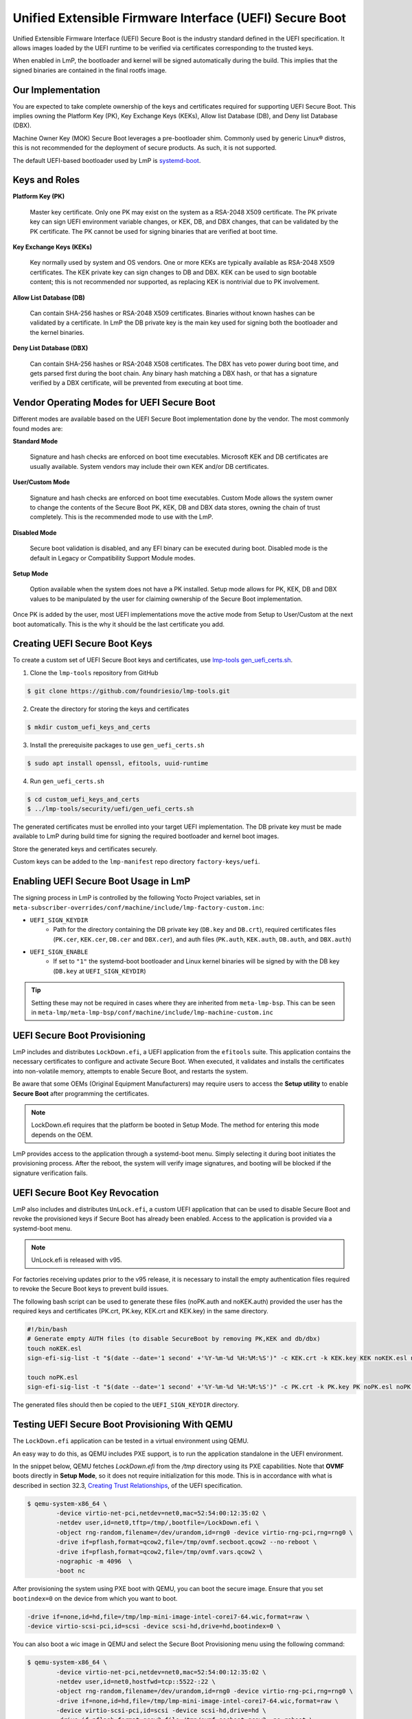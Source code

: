 .. highlight:: sh

.. _ref-secure-boot-uefi:

Unified Extensible Firmware Interface (UEFI) Secure Boot
========================================================

Unified Extensible Firmware Interface (UEFI) Secure Boot is the industry standard defined in the UEFI specification.
It allows images loaded by the UEFI runtime to be verified via certificates corresponding to the trusted keys.

When enabled in LmP, the bootloader and kernel will be signed automatically during the build.
This implies that the signed binaries are contained in the final rootfs image.

Our Implementation
------------------

You are expected to take complete ownership of the keys and certificates required for supporting UEFI Secure Boot.
This implies owning the Platform Key (PK), Key Exchange Keys (KEKs), Allow list Database (DB), and Deny list Database (DBX).

Machine Owner Key (MOK) Secure Boot leverages a pre-bootloader shim.
Commonly used by generic Linux® distros, this is not recommended for the deployment of secure products.
As such, it is not supported.

The default UEFI-based bootloader used by LmP is `systemd-boot`_.

Keys and Roles
--------------

**Platform Key (PK)**

  Master key certificate.
  Only one PK may exist on the system as a RSA-2048 X509 certificate.
  The PK private key can sign UEFI environment variable changes, or KEK, DB, and DBX changes, that can be validated by the PK certificate.
  The PK cannot be used for signing binaries that are verified at boot time.

**Key Exchange Keys (KEKs)**

  Key normally used by system and OS vendors.
  One or more KEKs are typically available as RSA-2048 X509 certificates.
  The KEK private key can sign changes to DB and DBX.
  KEK can be used to sign bootable content; this is not recommended nor supported, as replacing KEK is nontrivial due to PK involvement.

**Allow List Database (DB)**

  Can contain SHA-256 hashes or RSA-2048 X509 certificates.
  Binaries without known hashes can be validated by a certificate.
  In LmP the DB private key is the main key used for signing both the bootloader and the kernel binaries.

**Deny List Database (DBX)**

  Can contain SHA-256 hashes or RSA-2048 X508 certificates.
  The DBX has veto power during boot time, and gets parsed first during the boot chain.
  Any binary hash matching a DBX hash, or that has a signature verified by a DBX certificate, will be prevented from executing at boot time.

Vendor Operating Modes for UEFI Secure Boot
-------------------------------------------

Different modes are available based on the UEFI Secure Boot implementation done by the vendor.
The most commonly found modes are:

**Standard Mode**

  Signature and hash checks are enforced on boot time executables.
  Microsoft KEK and DB certificates are usually available.
  System vendors may include their own KEK and/or DB certificates.

**User/Custom Mode**

  Signature and hash checks are enforced on boot time executables.
  Custom Mode allows the system owner to change the contents of the Secure Boot PK, KEK, DB and DBX data stores, owning the chain of trust completely.
  This is the recommended mode to use with the LmP.

**Disabled Mode**

  Secure boot validation is disabled, and any EFI binary can be executed during boot.
  Disabled mode is the default in Legacy or Compatibility Support Module modes.

**Setup Mode**

  Option available when the system does not have a PK installed.
  Setup mode allows for PK, KEK, DB and DBX values to be manipulated by the user for claiming ownership of the Secure Boot implementation.

Once PK is added by the user, most UEFI implementations move the active mode from Setup to User/Custom at the next boot automatically.
This is the why it should be the last certificate you add.

Creating UEFI Secure Boot Keys
------------------------------

To create a custom set of UEFI Secure Boot keys and certificates, use `lmp-tools gen_uefi_certs.sh <https://github.com/foundriesio/lmp-tools/blob/master/security/uefi/gen_uefi_certs.sh>`_.

1. Clone the ``lmp-tools`` repository from GitHub

.. code-block:: console

   $ git clone https://github.com/foundriesio/lmp-tools.git

2. Create the directory for storing the keys and certificates

.. code-block:: console

   $ mkdir custom_uefi_keys_and_certs

3. Install the prerequisite packages to use ``gen_uefi_certs.sh``

.. code-block:: console

   $ sudo apt install openssl, efitools, uuid-runtime

4. Run ``gen_uefi_certs.sh``

.. code-block:: console

    $ cd custom_uefi_keys_and_certs
    $ ../lmp-tools/security/uefi/gen_uefi_certs.sh

The generated certificates must be enrolled into your target UEFI implementation.
The DB private key must be made available to LmP during build time for signing the required bootloader and kernel boot images.

Store the generated keys and certificates securely.

Custom keys can be added to the ``lmp-manifest`` repo directory ``factory-keys/uefi``.

Enabling UEFI Secure Boot Usage in LmP
--------------------------------------

The signing process in LmP is controlled by the following Yocto Project variables,
set in ``meta-subscriber-overrides/conf/machine/include/lmp-factory-custom.inc``:

* ``UEFI_SIGN_KEYDIR``
    * Path for the directory containing the DB private key (``DB.key`` and ``DB.crt``),
      required certificates files (``PK.cer``, ``KEK.cer``, ``DB.cer`` and ``DBX.cer``),
      and auth files (``PK.auth``, ``KEK.auth``, ``DB.auth``, and ``DBX.auth``)
* ``UEFI_SIGN_ENABLE``
    * If set to ``"1"`` the systemd-boot bootloader and Linux kernel binaries will be signed by with the DB key (``DB.key`` at ``UEFI_SIGN_KEYDIR``)


.. tip::

   Setting these may not be required in cases where they are inherited from ``meta-lmp-bsp``.
   This can be seen in ``meta-lmp/meta-lmp-bsp/conf/machine/include/lmp-machine-custom.inc``

.. _ref-secure-boot-uefi-provisioning:

UEFI Secure Boot Provisioning
-----------------------------

LmP includes and distributes ``LockDown.efi``, a UEFI application from the ``efitools`` suite. This application contains the necessary certificates to configure and activate Secure Boot. When executed, it validates and installs the certificates into non-volatile memory, attempts to enable Secure Boot, and restarts the system.

Be aware that some OEMs (Original Equipment Manufacturers) may require users to access the **Setup utility** to enable **Secure Boot** after programming the certificates.

.. note::
    LockDown.efi requires that the platform be booted in Setup Mode. The method for entering this mode depends on the OEM.

LmP provides access to the application through a systemd-boot menu. Simply selecting it during boot initiates the provisioning process. After the reboot, the system will verify image signatures, and booting will be blocked if the signature verification fails.

.. figure:: secure-boot-uefi/uefi-lockdown-provisioning.png
   :alt: UEFI Secure Boot Provisioning

UEFI Secure Boot Key Revocation
-------------------------------

LmP also includes and distributes ``UnLock.efi``, a custom UEFI application that can be used to disable Secure Boot and revoke the provisioned keys if Secure Boot has already been enabled. Access to the application is provided via a systemd-boot menu.

.. note::
    UnLock.efi is released with v95.

For factories receiving updates prior to the v95 release, it is necessary to install the empty authentication files required to revoke the Secure Boot keys to prevent build issues.

The following bash script can be used to generate these files (noPK.auth and noKEK.auth) provided the user has the required keys and certificates (PK.crt, PK.key, KEK.crt and KEK.key) in the same directory.

.. code-block:: bash

     #!/bin/bash
     # Generate empty AUTH files (to disable SecureBoot by removing PK,KEK and db/dbx)
     touch noKEK.esl
     sign-efi-sig-list -t "$(date --date='1 second' +'%Y-%m-%d %H:%M:%S')" -c KEK.crt -k KEK.key KEK noKEK.esl noKEK.auth

     touch noPK.esl
     sign-efi-sig-list -t "$(date --date='1 second' +'%Y-%m-%d %H:%M:%S')" -c PK.crt -k PK.key PK noPK.esl noPK.auth

The generated files should then be copied to the ``UEFI_SIGN_KEYDIR`` directory.


Testing UEFI Secure Boot Provisioning With QEMU
-----------------------------------------------

The ``LockDown.efi`` application can be tested in a virtual environment using QEMU.

An easy way to do this, as QEMU includes PXE support, is to run the application standalone in the UEFI environment.

In the snippet below, QEMU fetches `LockDown.efi` from the `/tmp` directory using its PXE capabilities. Note that **OVMF** boots directly in **Setup Mode**, so it does not require initialization for this mode. This is in accordance with what is described in section 32.3, `Creating Trust Relationships`_, of the UEFI specification.

.. code-block:: console

	$ qemu-system-x86_64 \
		-device virtio-net-pci,netdev=net0,mac=52:54:00:12:35:02 \
		-netdev user,id=net0,tftp=/tmp/,bootfile=/LockDown.efi \
		-object rng-random,filename=/dev/urandom,id=rng0 -device virtio-rng-pci,rng=rng0 \
		-drive if=pflash,format=qcow2,file=/tmp/ovmf.secboot.qcow2 --no-reboot \
		-drive if=pflash,format=qcow2,file=/tmp/ovmf.vars.qcow2 \
		-nographic -m 4096  \
		-boot nc

After provisioning the system using PXE boot with QEMU, you can boot the secure image. Ensure that you set ``bootindex=0`` on the device from which you want to boot.

.. code-block::

	-drive if=none,id=hd,file=/tmp/lmp-mini-image-intel-corei7-64.wic,format=raw \
	-device virtio-scsi-pci,id=scsi -device scsi-hd,drive=hd,bootindex=0 \

You can also boot a wic image in QEMU and select the Secure Boot Provisioning menu using the following command:

.. code-block:: console

	$ qemu-system-x86_64 \
		-device virtio-net-pci,netdev=net0,mac=52:54:00:12:35:02 \
		-netdev user,id=net0,hostfwd=tcp::5522-:22 \
		-object rng-random,filename=/dev/urandom,id=rng0 -device virtio-rng-pci,rng=rng0 \
		-drive if=none,id=hd,file=/tmp/lmp-mini-image-intel-corei7-64.wic,format=raw \
		-device virtio-scsi-pci,id=scsi -device scsi-hd,drive=hd \
		-drive if=pflash,format=qcow2,file=/tmp/ovmf.secboot.qcow2 -no-reboot \
		-drive if=pflash,format=qcow2,file=/tmp/ovmf.vars.qcow2 \
		-nographic -m 4096


After selecting the menu, you can expect the following output, after which the system will reset.

.. figure:: secure-boot-uefi/uefi-lockdown-wic-qemu-trace.png
   :alt: UEFI Secure Boot Provisioning Image QEMU trace.

Running the command again will boot the system with Secure Boot enabled, just as it would do on real hardware.


Backup Current UEFI Secure Boot Certificates
--------------------------------------------

It is advisable to backup the current UEFI Secure Boot values—created and included by the UEFI firmware and hardware platform vendors—to be restored in case of errors.

.. note::

    Some vendors require hashes to be available in the user defined DB hash list in order for certain hardware resources to be available at boot time (e.g. network devices, storage controllers, etc).
    Backing up the current values is useful if they need to be restored or later added to your custom DB hash list.
    Check with your hardware platform vendor for more information.

1. Boot LmP with UEFI Secure Boot disabled
2. Dump the UEFI Secure Boot variables (EFI Signature List format)

.. code-block:: console

    $ efi-readvar -v PK -o PK.old.esl
    $ efi-readvar -v KEK -o KEK.old.esl
    $ efi-readvar -v db -o DB.old.esl
    $ efi-readvar -v dbx -o DBX.old.esl

The ``sig-list-to-certs`` utility (from efitools) can be used to break from ESL into hashes and certificates.

Enrolling Custom UEFI Secure Boot Certificates
----------------------------------------------

It is possible to enroll custom UEFI Secure Boot Certificates using your firmware's built-in setup utility, ``KeyTool`` (from ``efitools``).

By default, LmP installs the required certificates (via ``UEFI_SIGN_KEYDIR``) into the ESP image partition (under ``ESP/uefi_certs``).
This can be used when enrolling via the firmware's built-in setup utility.
When automating the enrollment process, using ``LockDown`` is the recommended path.

Example with **QEMU OVMF**:

.. figure:: secure-boot-uefi/uefi-device-manager.png
   :alt: UEFI Setup Screen

.. figure:: secure-boot-uefi/uefi-device-manager-screen.png
   :alt: UEFI Device Manager Screen

.. figure:: secure-boot-uefi/uefi-enabling-custom-mode.png
   :alt: UEFI Secure Boot Configuration Screen

.. figure:: secure-boot-uefi/uefi-custom-mode-enabled.png
   :alt: UEFI Secure Boot Custom Mode Screen

.. figure:: secure-boot-uefi/uefi-db-options.png
   :alt: UEFI Secure Boot Key List Screen

.. figure:: secure-boot-uefi/uefi-file-explorer.png
   :alt: UEFI Secure Boot File Explorer Screen

.. figure:: secure-boot-uefi/uefi-db-enroll.png
   :alt: UEFI Secure Boot DB.cer Enroll Screen

.. figure:: secure-boot-uefi/uefi-kek-enroll.png
   :alt: UEFI Secure Boot KEK.cer Enroll Screen

.. figure:: secure-boot-uefi/uefi-pk-enroll.png
   :alt: UEFI Secure Boot PK.cer Enroll Screen

.. figure:: secure-boot-uefi/uefi-secure-boot-final.png
   :alt: UEFI Secure Boot Configuration Final Screen


Verifying the UEFI Secure Boot State
----------------------------------------

To check if UEFI Secure Boot is enabled and used at runtime, execute the ``bootctl`` tool:

.. code-block:: console

	root@intel-corei7-64:~# bootctl
	System:
		 Firmware: UEFI 2.70 (EDK II 1.00)
	  Secure Boot: enabled (user)
	 TPM2 Support: no
	 Boot into FW: supported

	Current Boot Loader:
		  Product: systemd-boot 250.4-1-gc3aead5
		 Features: ✓ Boot counting
				   ✓ Menu timeout control
				   ✓ One-shot menu timeout control
				   ✓ Default entry control
				   ✓ One-shot entry control
				   ✓ Support for XBOOTLDR partition
				   ✓ Support for passing random seed to OS
				   ✓ Load drop-in drivers
				   ✓ Boot loader sets ESP information
			  ESP: /dev/disk/by-partuuid/e7a6486b-3059-4703-84bd-d082b4971172
			 File: └─/EFI/BOOT/BOOTX64.EFI

	Random Seed:
	 Passed to OS: no
	 System Token: not set
		   Exists: no

	Available Boot Loaders on ESP:
			  ESP: /boot (/dev/disk/by-partuuid/e7a6486b-3059-4703-84bd-d082b4971172)
			 File: └─/EFI/systemd/systemd-bootx64.efi (systemd-boot 250.4-1-gc3aead5)
			 File: └─/EFI/BOOT/bootx64.efi (systemd-boot 250.4-1-gc3aead5)

	Boot Loaders Listed in EFI Variables:
	Boot Loader Entries:
			$BOOT: /boot (/dev/disk/by-partuuid/e7a6486b-3059-4703-84bd-d082b4971172)

	Default Boot Loader Entry:
			title: Linux-microPlatform 4.0.1 (ostree:0)
			   id: ostree-1-lmp.conf
		   source: /boot/loader/entries/ostree-1-lmp.conf
		  version: 1
			linux: /ostree/lmp-26db6d4337dc3f7644135bc0d6bd1d386f9535ecc8497be68be9a798e002ebba/vmlinuz-5.15.45-lmp-standard
		   initrd: /ostree/lmp-26db6d4337dc3f7644135bc0d6bd1d386f9535ecc8497be68be9a798e002ebba/initramfs-5.15.45-lmp-standard.img
		  options: console=ttyS0,115200 root=LABEL=otaroot rootfstype=ext4 ostree=/ostree/boot.1/lmp/26db6d4337dc3f7644135bc0d6bd1d386f9535ecc8497be68be9a798e002ebba/0

Another quick method is to check for the **Secure boot** kernel boot log message:

.. code-block:: console

	root@intel-corei7-64:~# dmesg | grep "Secure boot"
	[    0.002984] Secure boot enabled


Additional Documentation and References
---------------------------------------

* `Managing EFI Boot Loaders for Linux: Controlling Secure Boot <https://www.rodsbooks.com/efi-bootloaders/controlling-sb.html>`_
* `Understanding UEFI Secure Boot Chain <https://edk2-docs.gitbook.io/understanding-the-uefi-secure-boot-chain>`_
* `NSA UEFI Lockdown Quick Guidance <https://www.nsa.gov/portals/75/documents/what-we-do/cybersecurity/professional-resources/csi-uefi-lockdown.pdf>`_
* `NSA UEFI Secure Boot Customization <https://media.defense.gov/2020/Sep/15/2002497594/-1/-1/0/CTR-UEFI-Secure-Boot-Customization-UOO168873-20.PDF>`_

.. _systemd-boot:
   https://www.freedesktop.org/wiki/Software/systemd/systemd-boot/

.. _Creating Trust Relationships:
   https://uefi.org/specs/UEFI/2.10_A/32_Secure_Boot_and_Driver_Signing.html#firmware-os-key-exchange-creating-trust-relationships

